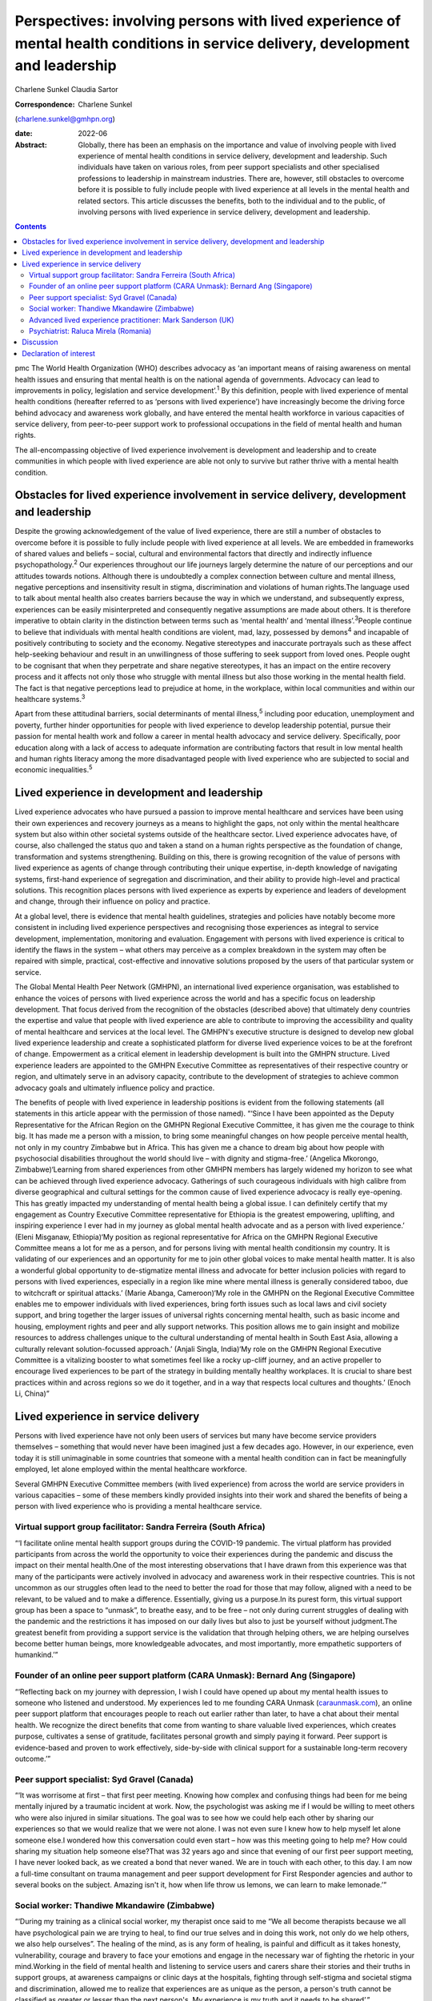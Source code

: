 =================================================================================================================================
Perspectives: involving persons with lived experience of mental health conditions in service delivery, development and leadership
=================================================================================================================================



Charlene Sunkel
Claudia Sartor

:Correspondence: Charlene Sunkel
(charlene.sunkel@gmhpn.org)

:date: 2022-06

:Abstract:
   Globally, there has been an emphasis on the importance and value of
   involving people with lived experience of mental health conditions in
   service delivery, development and leadership. Such individuals have
   taken on various roles, from peer support specialists and other
   specialised professions to leadership in mainstream industries. There
   are, however, still obstacles to overcome before it is possible to
   fully include people with lived experience at all levels in the
   mental health and related sectors. This article discusses the
   benefits, both to the individual and to the public, of involving
   persons with lived experience in service delivery, development and
   leadership.


.. contents::
   :depth: 3
..

pmc
The World Health Organization (WHO) describes advocacy as ‘an important
means of raising awareness on mental health issues and ensuring that
mental health is on the national agenda of governments. Advocacy can
lead to improvements in policy, legislation and service
development’.\ :sup:`1` By this definition, people with lived experience
of mental health conditions (hereafter referred to as ‘persons with
lived experience’) have increasingly become the driving force behind
advocacy and awareness work globally, and have entered the mental health
workforce in various capacities of service delivery, from peer-to-peer
support work to professional occupations in the field of mental health
and human rights.

The all-encompassing objective of lived experience involvement is
development and leadership and to create communities in which people
with lived experience are able not only to survive but rather thrive
with a mental health condition.

.. _sec1:

Obstacles for lived experience involvement in service delivery, development and leadership
==========================================================================================

Despite the growing acknowledgement of the value of lived experience,
there are still a number of obstacles to overcome before it is possible
to fully include people with lived experience at all levels. We are
embedded in frameworks of shared values and beliefs – social, cultural
and environmental factors that directly and indirectly influence
psychopathology.\ :sup:`2` Our experiences throughout our life journeys
largely determine the nature of our perceptions and our attitudes
towards notions. Although there is undoubtedly a complex connection
between culture and mental illness, negative perceptions and
insensitivity result in stigma, discrimination and violations of human
rights.The language used to talk about mental health also creates
barriers because the way in which we understand, and subsequently
express, experiences can be easily misinterpreted and consequently
negative assumptions are made about others. It is therefore imperative
to obtain clarity in the distinction between terms such as ‘mental
health’ and ‘mental illness’.\ :sup:`3`\ People continue to believe that
individuals with mental health conditions are violent, mad, lazy,
possessed by demons\ :sup:`4` and incapable of positively contributing
to society and the economy. Negative stereotypes and inaccurate
portrayals such as these affect help-seeking behaviour and result in an
unwillingness of those suffering to seek support from loved ones. People
ought to be cognisant that when they perpetrate and share negative
stereotypes, it has an impact on the entire recovery process and it
affects not only those who struggle with mental illness but also those
working in the mental health field. The fact is that negative
perceptions lead to prejudice at home, in the workplace, within local
communities and within our healthcare systems.\ :sup:`3`

Apart from these attitudinal barriers, social determinants of mental
illness,\ :sup:`5` including poor education, unemployment and poverty,
further hinder opportunities for people with lived experience to develop
leadership potential, pursue their passion for mental health work and
follow a career in mental health advocacy and service delivery.
Specifically, poor education along with a lack of access to adequate
information are contributing factors that result in low mental health
and human rights literacy among the more disadvantaged people with lived
experience who are subjected to social and economic
inequalities.\ :sup:`5`

.. _sec2:

Lived experience in development and leadership
==============================================

Lived experience advocates who have pursued a passion to improve mental
healthcare and services have been using their own experiences and
recovery journeys as a means to highlight the gaps, not only within the
mental healthcare system but also within other societal systems outside
of the healthcare sector. Lived experience advocates have, of course,
also challenged the status quo and taken a stand on a human rights
perspective as the foundation of change, transformation and systems
strengthening. Building on this, there is growing recognition of the
value of persons with lived experience as agents of change through
contributing their unique expertise, in-depth knowledge of navigating
systems, first-hand experience of segregation and discrimination, and
their ability to provide high-level and practical solutions. This
recognition places persons with lived experience as experts by
experience and leaders of development and change, through their
influence on policy and practice.

At a global level, there is evidence that mental health guidelines,
strategies and policies have notably become more consistent in including
lived experience perspectives and recognising those experiences as
integral to service development, implementation, monitoring and
evaluation. Engagement with persons with lived experience is critical to
identify the flaws in the system – what others may perceive as a complex
breakdown in the system may often be repaired with simple, practical,
cost-effective and innovative solutions proposed by the users of that
particular system or service.

The Global Mental Health Peer Network (GMHPN), an international lived
experience organisation, was established to enhance the voices of
persons with lived experience across the world and has a specific focus
on leadership development. That focus derived from the recognition of
the obstacles (described above) that ultimately deny countries the
expertise and value that people with lived experience are able to
contribute to improving the accessibility and quality of mental
healthcare and services at the local level. The GMHPN's executive
structure is designed to develop new global lived experience leadership
and create a sophisticated platform for diverse lived experience voices
to be at the forefront of change. Empowerment as a critical element in
leadership development is built into the GMHPN structure. Lived
experience leaders are appointed to the GMHPN Executive Committee as
representatives of their respective country or region, and ultimately
serve in an advisory capacity, contribute to the development of
strategies to achieve common advocacy goals and ultimately influence
policy and practice.

The benefits of people with lived experience in leadership positions is
evident from the following statements (all statements in this article
appear with the permission of those named). “‘Since I have been
appointed as the Deputy Representative for the African Region on the
GMHPN Regional Executive Committee, it has given me the courage to think
big. It has made me a person with a mission, to bring some meaningful
changes on how people perceive mental health, not only in my country
Zimbabwe but in Africa. This has given me a chance to dream big about
how people with psychosocial disabilities throughout the world should
live – with dignity and stigma-free.’ (Angelica Mkorongo,
Zimbabwe)‘Learning from shared experiences from other GMHPN members has
largely widened my horizon to see what can be achieved through lived
experience advocacy. Gatherings of such courageous individuals with high
calibre from diverse geographical and cultural settings for the common
cause of lived experience advocacy is really eye-opening. This has
greatly impacted my understanding of mental health being a global issue.
I can definitely certify that my engagement as Country Executive
Committee representative for Ethiopia is the greatest empowering,
uplifting, and inspiring experience I ever had in my journey as global
mental health advocate and as a person with lived experience.’ (Eleni
Misganaw, Ethiopia)‘My position as regional representative for Africa on
the GMHPN Regional Executive Committee means a lot for me as a person,
and for persons living with mental health conditionsin my country. It is
validating of our experiences and an opportunity for me to join other
global voices to make mental health matter. It is also a wonderful
global opportunity to de-stigmatize mental illness and advocate for
better inclusion policies with regard to persons with lived experiences,
especially in a region like mine where mental illness is generally
considered taboo, due to witchcraft or spiritual attacks.’ (Marie
Abanga, Cameroon)‘My role in the GMHPN on the Regional Executive
Committee enables me to empower individuals with lived experiences,
bring forth issues such as local laws and civil society support, and
bring together the larger issues of universal rights concerning mental
health, such as basic income and housing, employment rights and peer and
ally support networks. This position allows me to gain insight and
mobilize resources to address challenges unique to the cultural
understanding of mental health in South East Asia, allowing a culturally
relevant solution-focussed approach.’ (Anjali Singla, India)‘My role on
the GMHPN Regional Executive Committee is a vitalizing booster to what
sometimes feel like a rocky up-cliff journey, and an active propeller to
encourage lived experiences to be part of the strategy in building
mentally healthy workplaces. It is crucial to share best practices
within and across regions so we do it together, and in a way that
respects local cultures and thoughts.’ (Enoch Li, China)”

.. _sec3:

Lived experience in service delivery
====================================

Persons with lived experience have not only been users of services but
many have become service providers themselves – something that would
never have been imagined just a few decades ago. However, in our
experience, even today it is still unimaginable in some countries that
someone with a mental health condition can in fact be meaningfully
employed, let alone employed within the mental healthcare workforce.

Several GMHPN Executive Committee members (with lived experience) from
across the world are service providers in various capacities – some of
these members kindly provided insights into their work and shared the
benefits of being a person with lived experience who is providing a
mental healthcare service.

.. _sec3-1:

Virtual support group facilitator: Sandra Ferreira (South Africa)
-----------------------------------------------------------------

“‘I facilitate online mental health support groups during the COVID-19
pandemic. The virtual platform has provided participants from across the
world the opportunity to voice their experiences during the pandemic and
discuss the impact on their mental health.One of the most interesting
observations that I have drawn from this experience was that many of the
participants were actively involved in advocacy and awareness work in
their respective countries. This is not uncommon as our struggles often
lead to the need to better the road for those that may follow, aligned
with a need to be relevant, to be valued and to make a difference.
Essentially, giving us a purpose.In its purest form, this virtual
support group has been a space to “unmask”, to breathe easy, and to be
free – not only during current struggles of dealing with the pandemic
and the restrictions it has imposed on our daily lives but also to just
be yourself without judgment.The greatest benefit from providing a
support service is the validation that through helping others, we are
helping ourselves become better human beings, more knowledgeable
advocates, and most importantly, more empathetic supporters of
humankind.’”

.. _sec3-2:

Founder of an online peer support platform (CARA Unmask): Bernard Ang (Singapore)
---------------------------------------------------------------------------------

“‘Reflecting back on my journey with depression, I wish I could have
opened up about my mental health issues to someone who listened and
understood. My experiences led to me founding CARA Unmask
(`caraunmask.com <caraunmask.com>`__), an online peer support platform
that encourages people to reach out earlier rather than later, to have a
chat about their mental health. We recognize the direct benefits that
come from wanting to share valuable lived experiences, which creates
purpose, cultivates a sense of gratitude, facilitates personal growth
and simply paying it forward. Peer support is evidence-based and proven
to work effectively, side-by-side with clinical support for a
sustainable long-term recovery outcome.’”

.. _sec3-3:

Peer support specialist: Syd Gravel (Canada)
--------------------------------------------

“‘It was worrisome at first – that first peer meeting. Knowing how
complex and confusing things had been for me being mentally injured by a
traumatic incident at work. Now, the psychologist was asking me if I
would be willing to meet others who were also injured in similar
situations. The goal was to see how we could help each other by sharing
our experiences so that we would realize that we were not alone. I was
not even sure I knew how to help myself let alone someone else.I
wondered how this conversation could even start – how was this meeting
going to help me? How could sharing my situation help someone else?That
was 32 years ago and since that evening of our first peer support
meeting, I have never looked back, as we created a bond that never
waned. We are in touch with each other, to this day. I am now a
full-time consultant on trauma management and peer support development
for First Responder agencies and author to several books on the subject.
Amazing isn't it, how when life throw us lemons, we can learn to make
lemonade.’”

.. _sec3-4:

Social worker: Thandiwe Mkandawire (Zimbabwe)
---------------------------------------------

“‘During my training as a clinical social worker, my therapist once said
to me “We all become therapists because we all have psychological pain
we are trying to heal, to find our true selves and in doing this work,
not only do we help others, we also help ourselves”. The healing of the
mind, as is any form of healing, is painful and difficult as it takes
honesty, vulnerability, courage and bravery to face your emotions and
engage in the necessary war of fighting the rhetoric in your
mind.Working in the field of mental health and listening to service
users and carers share their stories and their truths in support groups,
at awareness campaigns or clinic days at the hospitals, fighting through
self-stigma and societal stigma and discrimination, allowed me to
realize that experiences are as unique as the person, a person's truth
cannot be classified as greater or lesser than the next person's. My
experience is my truth and it needs to be shared’.”

.. _sec3-5:

Advanced lived experience practitioner: Mark Sanderson (UK)
-----------------------------------------------------------

“‘I have worked in mental health services since 2016. I started as a
volunteer on an inpatient ward, where I had been a previous inpatient.
After 6 months of volunteering, I was employed into a paid peer support
role. Within my first year I won a runner up prize for innovation, which
boosted my confidence. I continued to grow in the role and was
constantly given opportunities to contribute to service development and
presented at various conferences and training sessions. I am currently
pursuing a Master's degree in Mental Health Recovery and Social
Inclusion.I continued to advance in my career and obtained a non-peer
position, which involved supporting the discharge process of service
users from the ward into the community. Alongside this role I worked
with the senior management team to develop a senior peer support
position within the inpatient setting and simultaneously was working
with another manager to develop a senior peer support position for the
community.In around four and a half years I have worked my way from a
volunteer to an Advanced Lived Experience Practitioner and have found my
studies to play an essential role in my development. Moving forward I
aim to continue developing in lived experience roles within the NHS.’”

.. _sec3-6:

Psychiatrist: Raluca Mirela (Romania)
-------------------------------------

“‘Working in child and adolescent psychiatry as a person with lived
experience and as a former victim of psychological and physical child
abuse was often more of an emotional curse than a benefit, because I
deeply empathise with the children for whom I felt responsible. My
frustrations resulted from working with families that were not used to a
bio-psychosocial approach – and they often asked me why I am talking so
much about their child, because they just wanted the medical certificate
(in order to apply for disability aid). They were not familiar with
taking children to other specialists like neurologists, paediatricians,
or to psychotherapy, and mostly refused to do so by justifying that they
do not have money or time (even if they receive a paid medical leave to
take their children to the doctor). Despite the emotional burden,
working with compliant families and seeing the improvement in their
child's health (mentally and emotionally) gives me enormous joy and a
motivational boost.’”

.. _sec4:

Discussion
==========

Global recognition of the importance of the role of persons with lived
experience in mental healthcare has gained momentum, with academics,
clinicians, researchers and mental health organisations placing emphasis
on improving the status quo through peer support systems and improved
service delivery.

Caution, however, must be exercised in our approach and we must take
into account the implications of the diverse experiences of individuals
in their mental health recovery processes and recognise that ‘many
people with lived experience lack the confidence or ability to
articulate their views, particularly if they contradict the status quo
and especially when speaking to people who hold similar roles to those
who have taken choices away from us’.\ :sup:`6`

Nevertheless, there is no denying that there is potential for leadership
development of persons with lived experience in mainstream industries.
Mental healthcare organisations ought to take the lead in driving
initiatives by wisely employing the insights of persons with lived
experience. Strategies for peer support-based service delivery is
encouraged because having the support of a peer who has been exposed to
similar experiences has a way of allowing for meaningful conversation in
a safe environment. The conventional hierarchy of clinician and client
or patient does not apply in peer support systems, as the focus is
placed on peer relationships and the development of trust among peers.
The challenge, however, lies in ensuring that the discipline of lived
experience in mental healthcare does not become too codified or
regulated, as it will lose its real purpose and lose what is the most
important reason for someone's existence.\ :sup:`7`

It is likely that people who enter the field of mental healthcare do so
because of their desire to help others and often also because of their
personal experience of mental health conditions. In principle, having
lived experience and having knowledge of service delivery and its
corresponding processes provides them with an ‘advantage’ of being in a
better position to step into another's shoes and be truly empathetic to
their clients’ or patients’ needs and vulnerabilities. In most cases
people choose to become therapists to make a difference in someone
else's life, to be appreciated for making a difference in society and to
help others who have struggled with similar painful experiences as they
did.\ :sup:`8`

Given the above, by empowering persons with lived experience by means of
education and by developing and maintaining leadership roles there will
undoubtedly be a positive move towards improvement in mental health
recovery. Therefore, stakeholders are encouraged to further explore the
value of peer support as well as the personal experiences of clinicians
for improved mental health recovery and improved quality of service
delivery. Lastly, all stakeholders must ensure that they take into
consideration the inputs and recommendations of persons with meaningful
and authentic lived experience and implement them in their strategies
and policies.

**Charlene Sunkel** is founder and chief executive officer (CEO) of the
Global Mental Health Peer Network, Roodepoort, South Africa. **Claudia
Sartor** is deputy CEO of the Global Mental Health Peer Network,
Roodepoort, South Africa.

This research received no specific grant from any funding agency,
commercial or not-for-profit sectors.

.. _nts5:

Declaration of interest
=======================

None.
